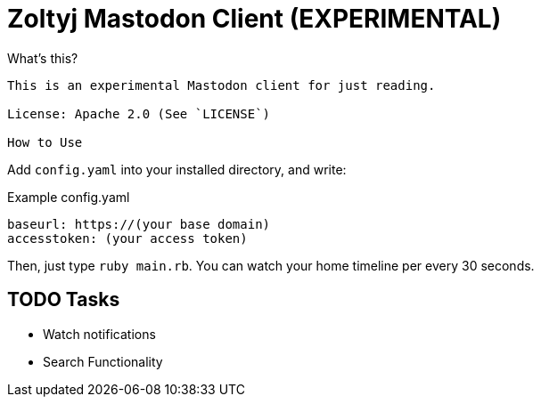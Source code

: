 = Zoltyj Mastodon Client (EXPERIMENTAL) =

What's this?
----------
This is an experimental Mastodon client for just reading.

License: Apache 2.0 (See `LICENSE`)

How to Use
----------

Add `config.yaml` into your installed directory, and write:

.Example config.yaml
----
baseurl: https://(your base domain)
accesstoken: (your access token)
----

Then, just type `ruby main.rb`. 
You can watch your home timeline per every 30 seconds.

TODO Tasks
----------
* Watch notifications
* Search Functionality
